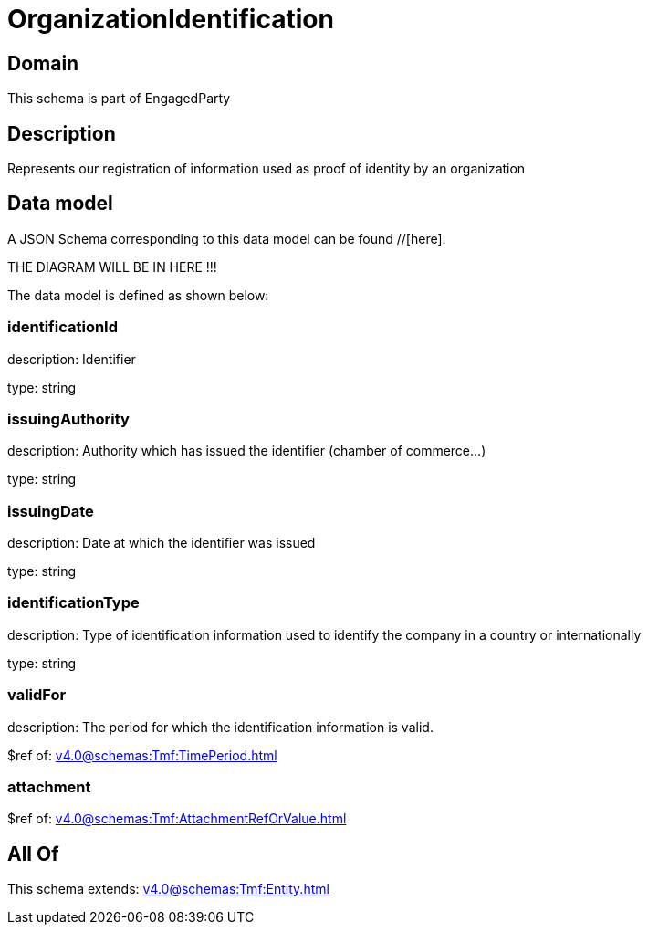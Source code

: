 = OrganizationIdentification

[#domain]
== Domain

This schema is part of EngagedParty

[#description]
== Description
Represents our registration of information used as proof of identity by an organization


[#data_model]
== Data model

A JSON Schema corresponding to this data model can be found //[here].

THE DIAGRAM WILL BE IN HERE !!!


The data model is defined as shown below:


=== identificationId
description: Identifier

type: string


=== issuingAuthority
description: Authority which has issued the identifier (chamber of commerce...)

type: string


=== issuingDate
description: Date at which the identifier was issued

type: string


=== identificationType
description: Type of identification information used to identify the company in a country or internationally

type: string


=== validFor
description: The period for which the identification information is valid.

$ref of: xref:v4.0@schemas:Tmf:TimePeriod.adoc[]


=== attachment
$ref of: xref:v4.0@schemas:Tmf:AttachmentRefOrValue.adoc[]


[#all_of]
== All Of

This schema extends: xref:v4.0@schemas:Tmf:Entity.adoc[]
